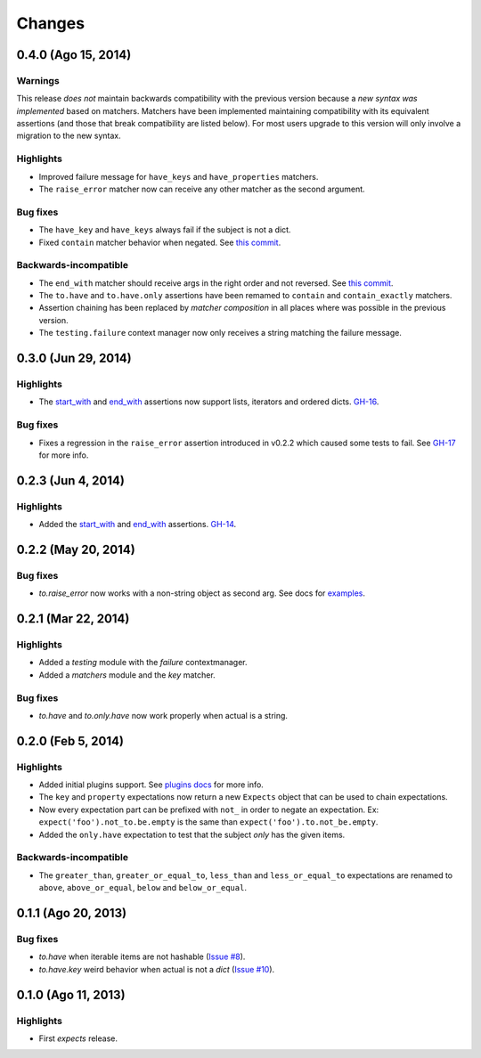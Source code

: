Changes
=======

0.4.0 (Ago 15, 2014)
--------------------

Warnings
^^^^^^^^

This release *does not* maintain backwards compatibility with the previous version because a *new syntax was implemented* based on matchers. Matchers have been implemented maintaining compatibility with its equivalent assertions (and those that break compatibility are listed below). For most users upgrade to this version will only involve a migration to the new syntax.

Highlights
^^^^^^^^^^

* Improved failure message for ``have_keys`` and ``have_properties`` matchers.
* The ``raise_error`` matcher now can receive any other matcher as the second argument.

Bug fixes
^^^^^^^^^

* The ``have_key`` and ``have_keys`` always fail if the subject is not a dict.
* Fixed ``contain`` matcher behavior when negated. See `this commit <https://github.com/jaimegildesagredo/expects/commit/b240f14256c72fb1c53619ce19392bb28da77d88>`_.

Backwards-incompatible
^^^^^^^^^^^^^^^^^^^^^^

* The ``end_with`` matcher should receive args in the right order and not reversed. See `this commit <https://github.com/jaimegildesagredo/expects/commit/3be83da4e0c335efa02931e19b30233e1021fec3>`_.
* The ``to.have`` and ``to.have.only`` assertions have been remamed to ``contain`` and ``contain_exactly`` matchers.
* Assertion chaining has been replaced by *matcher composition* in all places where was possible in the previous version.
* The ``testing.failure`` context manager now only receives a string matching the failure message.

0.3.0 (Jun 29, 2014)
--------------------

Highlights
^^^^^^^^^^

* The `start_with <http://expects.readthedocs.org/en/v0.3.0/reference.html#start-with>`_ and `end_with <http://expects.readthedocs.org/en/v0.3.0/reference.html#end-with>`_ assertions now support lists, iterators and ordered dicts. `GH-16 <https://github.com/jaimegildesagredo/expects/issues/16>`_.

Bug fixes
^^^^^^^^^

* Fixes a regression in the ``raise_error`` assertion introduced in v0.2.2 which caused some tests to fail. See `GH-17 <https://github.com/jaimegildesagredo/expects/issues/17>`_ for more info.

0.2.3 (Jun 4, 2014)
-------------------

Highlights
^^^^^^^^^^

* Added the `start_with <http://expects.readthedocs.org/en/v0.2.3/reference.html#start-with>`_ and `end_with <http://expects.readthedocs.org/en/v0.2.3/#end-with>`_ assertions. `GH-14 <https://github.com/jaimegildesagredo/expects/issues/14>`_.

0.2.2 (May 20, 2014)
--------------------

Bug fixes
^^^^^^^^^

* `to.raise_error` now works with a non-string object as second arg. See docs for `examples <http://expects.readthedocs.org/en/0.2.2/reference.html#raise-error>`_.

0.2.1 (Mar 22, 2014)
--------------------

Highlights
^^^^^^^^^^

* Added a `testing` module with the `failure` contextmanager.
* Added a `matchers` module and the `key` matcher.

Bug fixes
^^^^^^^^^

* `to.have` and `to.only.have` now work properly when actual is a string.

0.2.0 (Feb 5, 2014)
-------------------

Highlights
^^^^^^^^^^

* Added initial plugins support. See `plugins docs <http://expects.readthedocs.org/en/0.2.0/plugins.html>`_ for more info.
* The ``key`` and ``property`` expectations now return a new ``Expects`` object that can be used to chain expectations.
* Now every expectation part can be prefixed with ``not_`` in order to negate an expectation. Ex: ``expect('foo').not_to.be.empty`` is the same than ``expect('foo').to.not_be.empty``.
* Added the ``only.have`` expectation to test that the subject *only* has the given items.

Backwards-incompatible
^^^^^^^^^^^^^^^^^^^^^^

* The ``greater_than``, ``greater_or_equal_to``, ``less_than`` and ``less_or_equal_to`` expectations are renamed to ``above``, ``above_or_equal``, ``below`` and ``below_or_equal``.

0.1.1 (Ago 20, 2013)
--------------------

Bug fixes
^^^^^^^^^

* `to.have` when iterable items are not hashable (`Issue #8 <https://github.com/jaimegildesagredo/expects/issues/8>`_).
* `to.have.key` weird behavior when actual is not a `dict` (`Issue #10 <https://github.com/jaimegildesagredo/expects/issues/10>`_).

0.1.0 (Ago 11, 2013)
--------------------

Highlights
^^^^^^^^^^

* First `expects` release.
